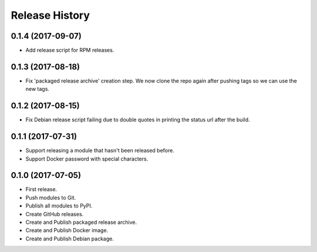 .. :changelog:

Release History
===============

0.1.4 (2017-09-07)
++++++++++++++++++

* Add release script for RPM releases.

0.1.3 (2017-08-18)
++++++++++++++++++

* Fix 'packaged release archive' creation step. We now clone the repo again after pushing tags so we can use the new tags.

0.1.2 (2017-08-15)
++++++++++++++++++

* Fix Debian release script failing due to double quotes in printing the status url after the build.

0.1.1 (2017-07-31)
++++++++++++++++++

* Support releasing a module that hasn't been released before.
* Support Docker password with special characters.

0.1.0 (2017-07-05)
++++++++++++++++++

* First release.
* Push modules to Git.
* Publish all modules to PyPI.
* Create GitHub releases.
* Create and Publish packaged release archive.
* Create and Publish Docker image.
* Create and Publish Debian package.
